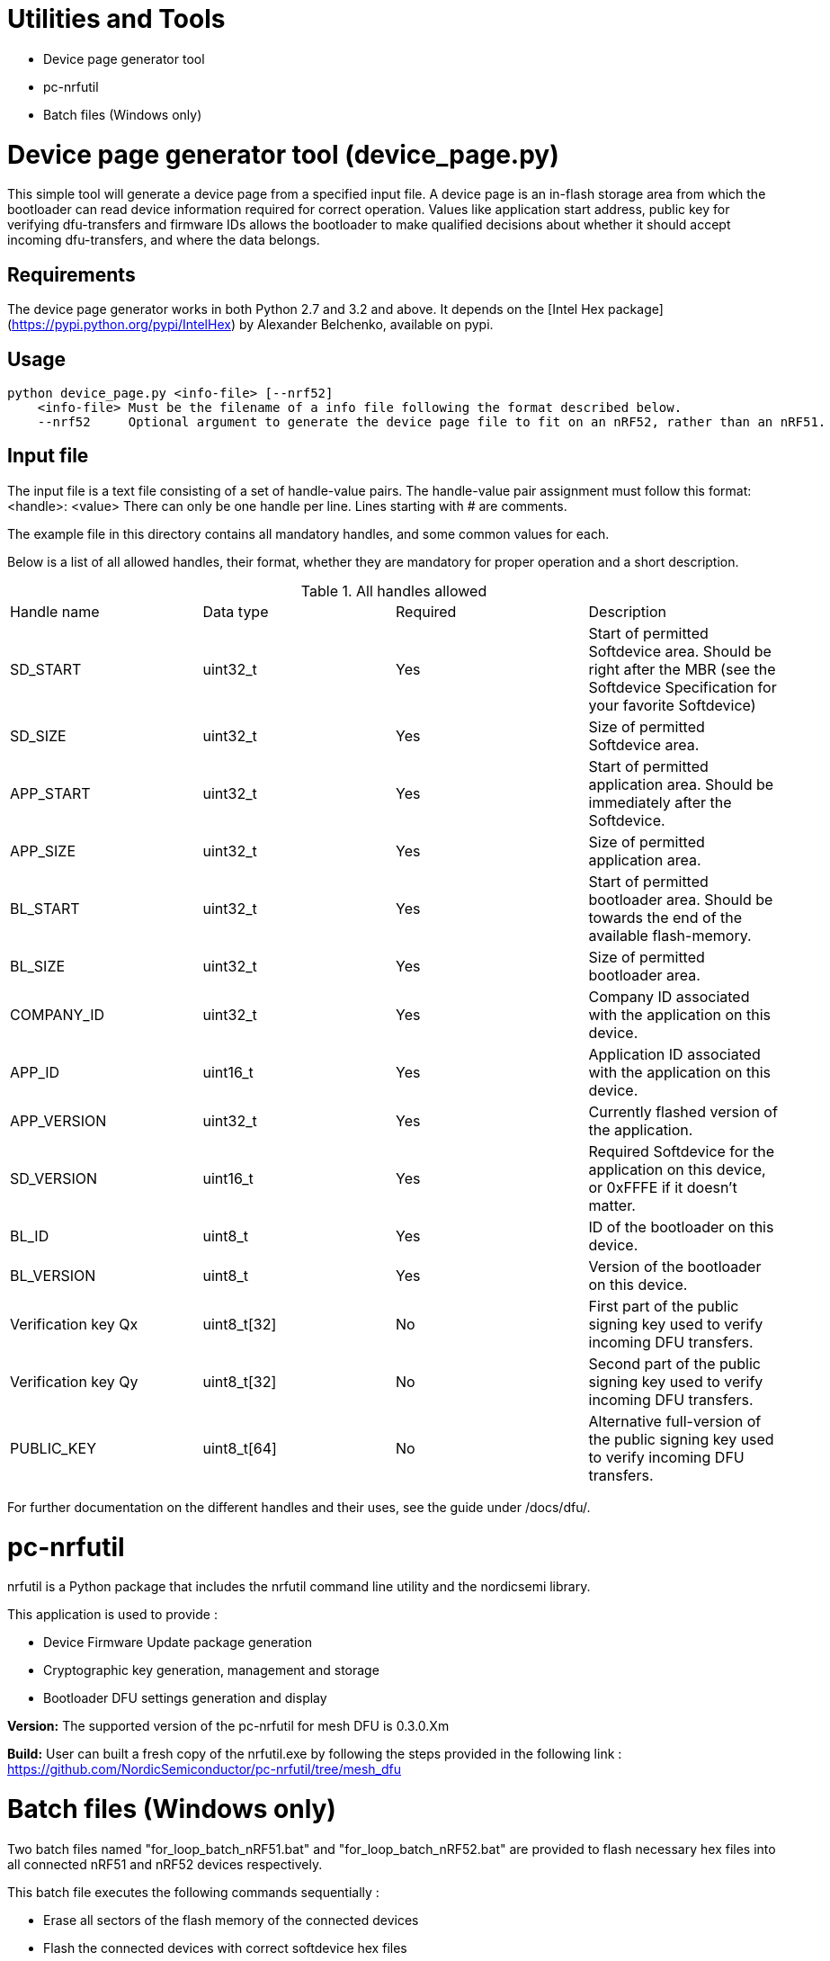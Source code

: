 = Utilities and Tools

* Device page generator tool
* pc-nrfutil
* Batch files (Windows only)

= Device page generator tool (device_page.py)

This simple tool will generate a device page from a specified input file. A device page is an in-flash storage area from which
the bootloader can read device information required for correct operation. Values like application start address, public key for
verifying dfu-transfers and firmware IDs allows the bootloader to make qualified decisions about whether it should accept
incoming dfu-transfers, and where the data belongs.

== Requirements

The device page generator works in both Python 2.7 and 3.2 and above. It depends on the [Intel Hex
package](https://pypi.python.org/pypi/IntelHex) by Alexander Belchenko, available on pypi.

== Usage

....

python device_page.py <info-file> [--nrf52]
    <info-file> Must be the filename of a info file following the format described below.
    --nrf52     Optional argument to generate the device page file to fit on an nRF52, rather than an nRF51.

....

== Input file

The input file is a text file consisting of a set of handle-value pairs.
The handle-value pair assignment must follow this format:
<handle>: <value>
There can only be one handle per line. Lines starting with # are comments.

The example file in this directory contains all mandatory handles, and some common values for each.

Below is a list of all allowed handles, their format, whether they are mandatory for proper operation and a short description.

.All handles allowed
|===
|Handle name    | Data type | Required  | Description
|SD_START       | uint32_t  | Yes       | Start of permitted Softdevice area. Should be right after the MBR (see the Softdevice Specification for your favorite Softdevice)
|SD_SIZE        | uint32_t  | Yes       | Size of permitted Softdevice area.
|APP_START      | uint32_t  | Yes       | Start of permitted application area. Should be immediately after the Softdevice.
|APP_SIZE       | uint32_t  | Yes       | Size of permitted application area.
|BL_START       | uint32_t  | Yes       | Start of permitted bootloader area. Should be towards the end of the available flash-memory.
|BL_SIZE        | uint32_t  | Yes       | Size of permitted bootloader area.
|COMPANY_ID     | uint32_t  | Yes       | Company ID associated with the application on this device.
|APP_ID         | uint16_t  | Yes       | Application ID associated with the application on this device.
|APP_VERSION    | uint32_t  | Yes       | Currently flashed version of the application.
|SD_VERSION     | uint16_t  | Yes       | Required Softdevice for the application on this device, or 0xFFFE if it doesn't matter.
|BL_ID          | uint8_t   | Yes       | ID of the bootloader on this device.
|BL_VERSION     | uint8_t   | Yes       | Version of the bootloader on this device.
|Verification key Qx | uint8_t[32] | No | First part of the public signing key used to verify incoming DFU transfers.
|Verification key Qy | uint8_t[32] | No | Second part of the public signing key used to verify incoming DFU transfers.
|PUBLIC_KEY     | uint8_t[64] | No      | Alternative full-version of the public signing key used to verify incoming DFU transfers.
|===


For further documentation on the different handles and their uses, see the guide under /docs/dfu/.

= pc-nrfutil

nrfutil is a Python package that includes the nrfutil command line utility and the nordicsemi library.

This application is used to provide :

* Device Firmware Update package generation
* Cryptographic key generation, management and storage
* Bootloader DFU settings generation and display

*Version:* The supported version of the pc-nrfutil for mesh DFU is 0.3.0.Xm

*Build:* User can built a fresh copy of the nrfutil.exe by following the steps provided in the following link :
 https://github.com/NordicSemiconductor/pc-nrfutil/tree/mesh_dfu

= Batch files (Windows only)

Two batch files named "for_loop_batch_nRF51.bat" and "for_loop_batch_nRF52.bat" are provided to flash necessary hex files into all connected
nRF51 and nRF52 devices respectively.

This batch file executes the following commands sequentially :

* Erase all sectors of the flash memory of the connected devices
* Flash the connected devices with correct softdevice hex files
* Flash the connected devices with intended bootloader hex files
* Generate a fresh device page (example.hex for the nRF51 and example52.hex for the nRF52)
* Flash the connected devices with the generated device page (example.hex for the nRF51 and example52.hex for the nRF52)
* Flash the connected devices with application hex files
* Generate the DFU package
* Reset the connected devices

*Note:* For nRF51 devices "for_loop_batch_nRF51.bat" and for nRF52 devices "for_loop_batch_nRF52.bat" are used . These batch files can be called either using
command line or powershell .But in both cases , they should be called from the "bootloader" folder level. An example is provided below :

* From command line for nRF51 : C:\Users\Desktop\nRF51-ble-broadcast-mesh-private\nRF51\bootloader>.\pc-util\for_loop_batch_nRF51.bat
* From Powershell for nRF51 : PS C:\Users\anba\Desktop\nRF51-ble-broadcast-mesh-private\nRF51\bootloader> cmd /c .\pc-util\for_loop_batch_nRF51.bat
* From command line for nRF52 : C:\Users\Desktop\nRF51-ble-broadcast-mesh-private\nRF51\bootloader>.\pc-util\for_loop_batch_nRF52.bat
* From Powershell for nRF52 : PS C:\Users\anba\Desktop\nRF51-ble-broadcast-mesh-private\nRF51\bootloader> cmd /c .\pc-util\for_loop_batch_nRF52.bat














